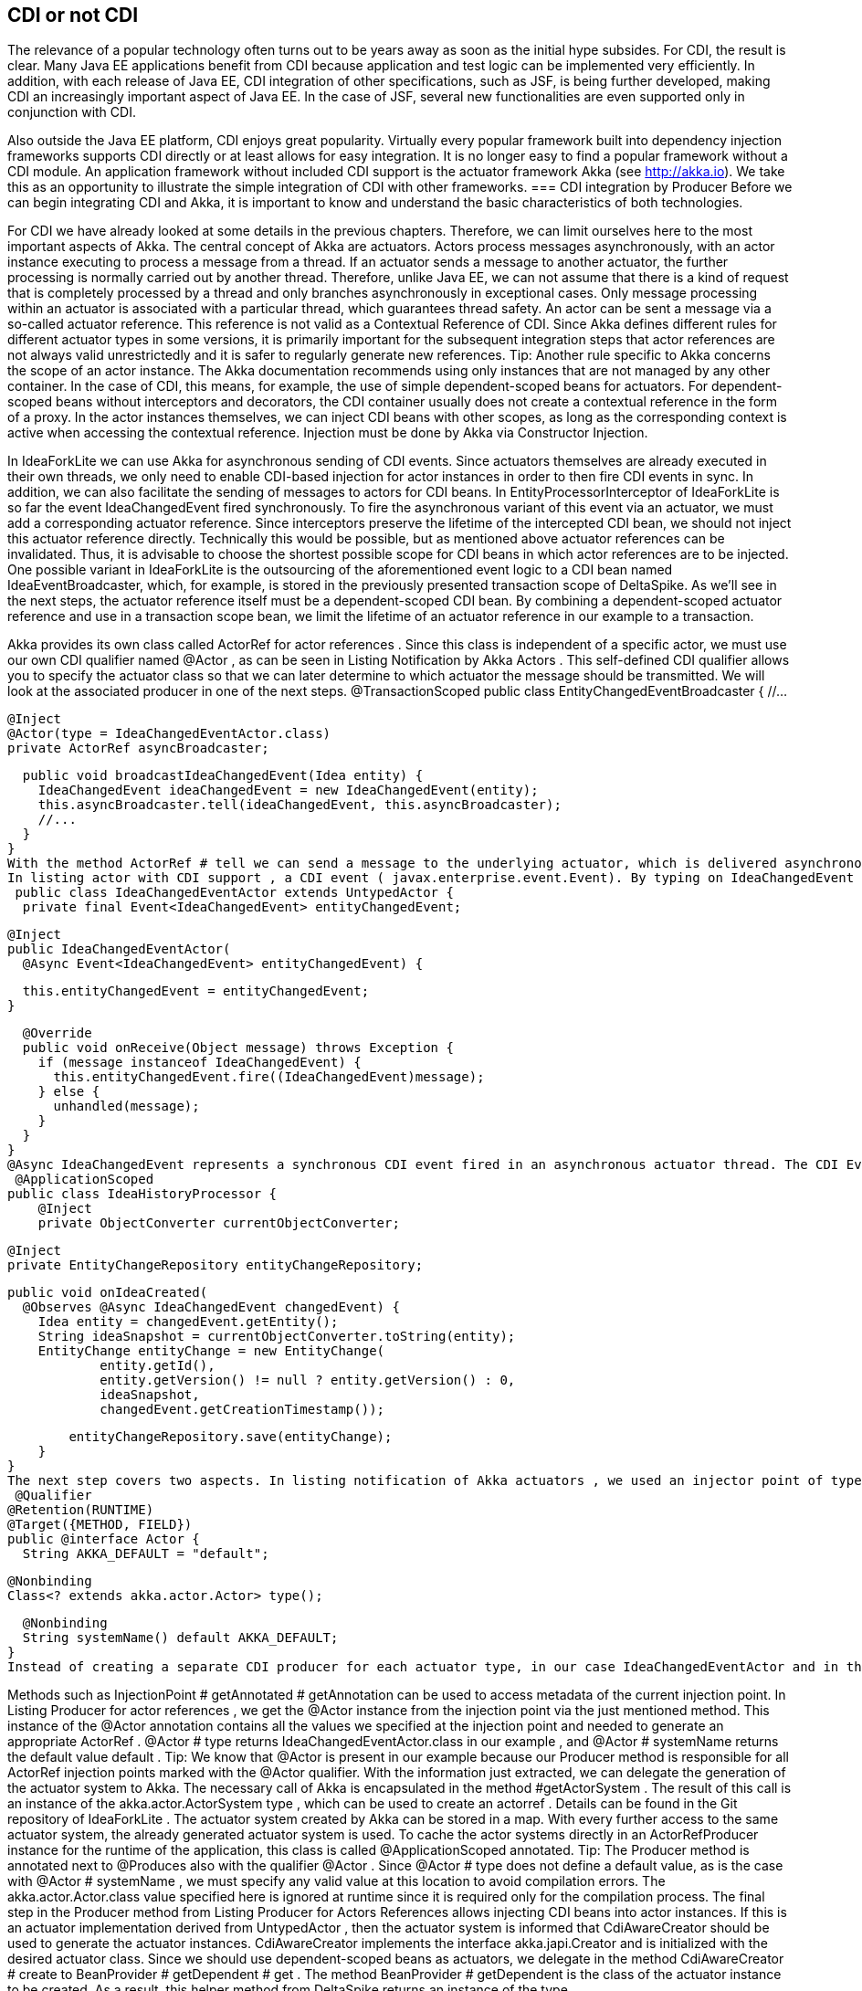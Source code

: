== CDI or not CDI
The relevance of a popular technology often turns out to be years away as soon as the initial hype subsides. For CDI, the result is clear. Many Java EE applications benefit from CDI because application and test logic can be implemented very efficiently. In addition, with each release of Java EE, CDI integration of other specifications, such as JSF, is being further developed, making CDI an increasingly important aspect of Java EE. In the case of JSF, several new functionalities are even supported only in conjunction with CDI.
 

Also outside the Java EE platform, CDI enjoys great popularity. Virtually every popular framework built into dependency injection frameworks supports CDI directly or at least allows for easy integration. It is no longer easy to find a popular framework without a CDI module. An application framework without included CDI support is the actuator framework Akka (see http://akka.io). We take this as an opportunity to illustrate the simple integration of CDI with other frameworks.
=== CDI integration by Producer
Before we can begin integrating CDI and Akka, it is important to know and understand the basic characteristics of both technologies.
 

For CDI we have already looked at some details in the previous chapters. Therefore, we can limit ourselves here to the most important aspects of Akka. The central concept of Akka are actuators. Actors process messages asynchronously, with an actor instance executing to process a message from a thread. If an actuator sends a message to another actuator, the further processing is normally carried out by another thread. Therefore, unlike Java EE, we can not assume that there is a kind of request that is completely processed by a thread and only branches asynchronously in exceptional cases. Only message processing within an actuator is associated with a particular thread, which guarantees thread safety. An actor can be sent a message via a so-called actuator reference. This reference is not valid as a Contextual Reference of CDI. Since Akka defines different rules for different actuator types in some versions, it is primarily important for the subsequent integration steps that actor references are not always valid unrestrictedly and it is safer to regularly generate new references.
Tip: Another rule specific to Akka concerns the scope of an actor instance. The Akka documentation recommends using only instances that are not managed by any other container. In the case of CDI, this means, for example, the use of simple dependent-scoped beans for actuators. For dependent-scoped beans without interceptors and decorators, the CDI container usually does not create a contextual reference in the form of a proxy. In the actor instances themselves, we can inject CDI beans with other scopes, as long as the corresponding context is active when accessing the contextual reference. Injection must be done by Akka via Constructor Injection.
 

In IdeaForkLite we can use Akka for asynchronous sending of CDI events. Since actuators themselves are already executed in their own threads, we only need to enable CDI-based injection for actor instances in order to then fire CDI events in sync. In addition, we can also facilitate the sending of messages to actors for CDI beans. In EntityProcessorInterceptor of IdeaForkLite is so far the event IdeaChangedEvent fired synchronously. To fire the asynchronous variant of this event via an actuator, we must add a corresponding actuator reference. Since interceptors preserve the lifetime of the intercepted CDI bean, we should not inject this actuator reference directly. Technically this would be possible, but as mentioned above actuator references can be invalidated. Thus, it is advisable to choose the shortest possible scope for CDI beans in which actor references are to be injected. One possible variant in IdeaForkLite is the outsourcing of the aforementioned event logic to a CDI bean named IdeaEventBroadcaster, which, for example, is stored in the previously presented transaction scope of DeltaSpike. As we'll see in the next steps, the actuator reference itself must be a dependent-scoped CDI bean. By combining a dependent-scoped actuator reference and use in a transaction scope bean, we limit the lifetime of an actuator reference in our example to a transaction.
 

Akka provides its own class called ActorRef for actor references . Since this class is independent of a specific actor, we must use our own CDI qualifier named @Actor , as can be seen in Listing Notification by Akka Actors . This self-defined CDI qualifier allows you to specify the actuator class so that we can later determine to which actuator the message should be transmitted. We will look at the associated producer in one of the next steps.
 @TransactionScoped
public class EntityChangedEventBroadcaster {
  //...

  @Inject
  @Actor(type = IdeaChangedEventActor.class)
  private ActorRef asyncBroadcaster;

  public void broadcastIdeaChangedEvent(Idea entity) {
    IdeaChangedEvent ideaChangedEvent = new IdeaChangedEvent(entity);
    this.asyncBroadcaster.tell(ideaChangedEvent, this.asyncBroadcaster);
    //...
  }
}
With the method ActorRef # tell we can send a message to the underlying actuator, which is delivered asynchronously by Akka. The processing of the message thus transmitted can take place, for example, as in listing actor with CDI support . Akka's only requirement to implement a Java actor is the extension of the UntypedActor class , which specifies the #onReceive actor method . Each message to an actor is processed by this method in its own actor thread. 
In listing actor with CDI support , a CDI event ( javax.enterprise.event.Event). By typing on IdeaChangedEvent and the self-defined @Async qualifier, we can fire a specially qualified CDI event within the actor instance. Effective firing of the CDI event using the #fire method is synchronous. However, because the #onReceive method itself is executed asynchronously, firing the CDI event from the EntityChangedEventBroadcaster view is asynchronous and does not block its further execution. The qualifier @Async serves only to distinguish or to select this new event type.
 public class IdeaChangedEventActor extends UntypedActor {
  private final Event<IdeaChangedEvent> entityChangedEvent;

  @Inject
  public IdeaChangedEventActor(
    @Async Event<IdeaChangedEvent> entityChangedEvent) {

    this.entityChangedEvent = entityChangedEvent;
  }

  @Override
  public void onReceive(Object message) throws Exception {
    if (message instanceof IdeaChangedEvent) {
      this.entityChangedEvent.fire((IdeaChangedEvent)message);
    } else {
      unhandled(message);
    }
  }
}
@Async IdeaChangedEvent represents a synchronous CDI event fired in an asynchronous actuator thread. The CDI Event Observer, which appears in Listing CDI Event Observer for @Async IdeaChangedEvent, follows the traditional CDI Observer rules accordingly. The @Async qualifier limits the observer only to events fired in our case by IdeaChangedEventActor . Thus, the observer runs in the same thread as IdeaChangedEventActor , but in a different thread than EntityChangedEventBroadcaster . As a result, the execution of EntityProcessorInterceptor also becomes or the processing of the entire web request is not blocked.
 @ApplicationScoped
public class IdeaHistoryProcessor {
    @Inject
    private ObjectConverter currentObjectConverter;

    @Inject
    private EntityChangeRepository entityChangeRepository;

    public void onIdeaCreated(
      @Observes @Async IdeaChangedEvent changedEvent) {
        Idea entity = changedEvent.getEntity();
        String ideaSnapshot = currentObjectConverter.toString(entity);
        EntityChange entityChange = new EntityChange(
                entity.getId(),
                entity.getVersion() != null ? entity.getVersion() : 0,
                ideaSnapshot,
                changedEvent.getCreationTimestamp());

        entityChangeRepository.save(entityChange);
    }
}
The next step covers two aspects. In listing notification of Akka actuators , we used an injector point of type ActorRef . Since Akka currently does not have its own CDI module, we need a CDI producer for this type. As already mentioned, we need an additional CDI qualifier so that we can determine in the producer for which actuator type an actuator reference should be created. Listing Own CDI qualifier for actuators shows a possible variant of such a qualifier. So we do not need a CDI producer for every specific actuator type, just a generic producer for all ActorRef injection points , we need to mark all annotation members that are not needed for mapping to a generic producer method with @Nonbinding . In our example, we evaluate all the annotation members in the producer method ourselves and therefore have to annotate all with @Nonbinding .
 @Qualifier
@Retention(RUNTIME)
@Target({METHOD, FIELD})
public @interface Actor {
  String AKKA_DEFAULT = "default";

  @Nonbinding
  Class<? extends akka.actor.Actor> type();

  @Nonbinding
  String systemName() default AKKA_DEFAULT;
}
Instead of creating a separate CDI producer for each actuator type, in our case IdeaChangedEventActor and in the next section UserRegisteredEventActor , Listing Producer for actor references illustrates a generic producer method for all ActorRef injection points in combination with the qualifier @Actor . The actuator class required for this is first created in the CDI bean with @Actor # type , in our current example with @Actor (type = IdeaChangedEventActor.class), stated. In the previous CDI producers, we mostly used CDI qualifiers only for the assignment of injection point and producer. Such producers then generated an instance independent of the injection point, which was assigned to the injection point. In our current example, this is not possible because the result of the producer depends on metadata of the respective injection point. In other words, our producer method must evaluate the metadata of the injection point dynamically in order to obtain the required information from @Actor in this specific case . In other words, we need the metadata of the reference variables , in our example ActorRef asyncBroadcaster, evaluate before we can create a contextual instance, which is assigned to this reference variable by the CDI container. This approach may seem unnecessarily complicated at first glance, but is required whenever a generic producer for injection points of a type with different metadata is to be implemented. For such special cases, CDI defines the interface javax.enterprise.inject.spi.InjectionPoint . Each producer method for dependent-scoped beans can optionally use an InjectionPoint parameter to evaluate the definition of the particular injection point. Each time a producer method is called, the CDI container fills this parameter with an InjectionPointInstance that represents the current injection point .
 

Methods such as InjectionPoint # getAnnotated # getAnnotation can be used to access metadata of the current injection point. In Listing Producer for actor references , we get the @Actor instance from the injection point via the just mentioned method. This instance of the @Actor annotation contains all the values ​​we specified at the injection point and needed to generate an appropriate ActorRef . @Actor # type returns IdeaChangedEventActor.class in our example , and @Actor # systemName returns the default value default .
Tip: We know that @Actor is present in our example because our Producer method is responsible for all ActorRef injection points marked with the @Actor qualifier.
With the information just extracted, we can delegate the generation of the actuator system to Akka. The necessary call of Akka is encapsulated in the method #getActorSystem . The result of this call is an instance of the akka.actor.ActorSystem type , which can be used to create an actorref . Details can be found in the Git repository of IdeaForkLite . The actuator system created by Akka can be stored in a map. With every further access to the same actuator system, the already generated actuator system is used. To cache the actor systems directly in an ActorRefProducer instance for the runtime of the application, this class is called @ApplicationScoped annotated.
Tip: The Producer method is annotated next to @Produces also with the qualifier @Actor . Since @Actor # type does not define a default value, as is the case with @Actor # systemName , we must specify any valid value at this location to avoid compilation errors. The akka.actor.Actor.class value specified here is ignored at runtime since it is required only for the compilation process.
The final step in the Producer method from Listing Producer for Actors References allows injecting CDI beans into actor instances. If this is an actuator implementation derived from UntypedActor , then the actuator system is informed that CdiAwareCreator should be used to generate the actuator instances. CdiAwareCreator implements the interface akka.japi.Creator and is initialized with the desired actuator class. Since we should use dependent-scoped beans as actuators, we delegate in the method CdiAwareCreator # create to BeanProvider # getDependent # get . The method BeanProvider # getDependent is the class of the actuator instance to be created. As a result, this helper method from DeltaSpike returns an instance of the type org.apache.deltaspike.core.api.provider.DependentProvider . This data structure encapsulates the dependent-scoped instance together with the associated metadata, which is required for a later destruction of the instance by the call DependentProvider # destroy . By calling the method #get we provide the dependent-scoped instance to Akka.
 @ApplicationScoped
public class ActorRefProducer {
  private Map<String, ActorSystem> actorSystemMap =
    new HashMap<String, ActorSystem>();

  @Produces
  @Actor(type = akka.actor.Actor.class)
  protected ActorRef createActorRef(InjectionPoint injectionPoint) {
    final Actor actorQualifier = injectionPoint.getAnnotated()
      .getAnnotation(Actor.class);

    ActorSystem actorSystem = getActorSystem(actorQualifier.systemName());

    if (!UntypedActor.class.isAssignableFrom(actorQualifier.type())) {
      actorSystem.actorOf(Props.create(actorQualifier.type()));
    }
    return actorSystem.actorOf(Props.create(
      new CdiAwareCreator(actorQualifier.type())));
  }

  public ActorSystem getActorSystem(String actorSystemName) {
    ActorSystem actorSystem = actorSystemMap.get(actorSystemName);
    if (actorSystem == null || actorSystem.isTerminated()) {
      actorSystem = bootActorSystem(actorSystemName);
    }

    return actorSystem;
  }

  private synchronized ActorSystem bootActorSystem(
    String actorSystemName) {

    ActorSystem actorSystem = actorSystemMap.get(actorSystemName);
    if (actorSystem != null && !actorSystem.isTerminated()) {
      return actorSystem;
    }

    actorSystem = ActorSystem.create(actorSystemName);
    actorSystemMap.put(actorSystemName, actorSystem);
    return actorSystem;
  }

  @PreDestroy
  protected void cleanup() {
        for (ActorSystem actorSystem : actorSystemMap.values()) {
            if (!actorSystem.isTerminated()) {
                actorSystem.shutdown();
            }
        }
  }

  private static class CdiAwareCreator
    implements Creator<akka.actor.Actor> {

    private static final long serialVersionUID = 3739310463390426896L;

    private final Class<? extends akka.actor.Actor> actorClass;

    public CdiAwareCreator(Class<? extends akka.actor.Actor> actorClass) {
      this.actorClass = actorClass;
    }

    @Override
    public akka.actor.Actor create() throws Exception {
      return BeanProvider.getDependent(actorClass).get();
    }
  }
}
Akka internally registers the provided instance and creates the corresponding instance of the type ActorRef , which we finally return as result of the producer method. Producer methods in which information of the injection point is evaluated must produce dependent-scoped beans. Since Akka does not have an extended scope concept anyway, we do not have to consider any additional aspects when integrating both containers here.
 

The destruction of actor instances accepts Akka (at present) itself, whereby we can not call as usual DependentProvider # destroy . For this reason, we can use @PostConstruct in such integrated actors , but not @PreDestroy . If we annotated a callback method with @PreDestroy , then it would not be called.
 

However, we have to manually stop the generated actuator systems ourselves when shutting down the application. In the @PreDestroy callback method named ActorRefProducer # cleanup we call the method akka.actor.ActorSystem # shutdown on the respective instance.
 

Due to the integration of Akka and CDI beans, we have to change the scope of MonitoredStorage . So far we have assigned this CDI bean with @RequestScoped to the request context. However, the request context in an actor thread is not active and thus we have to use the @ApplicationScoped , for example , because it is always active. Of course, this change assumes that the bean is thread-safe.
 

In our CDI extension for the validation of application structures, we can add an additional check for actuators. Listing validation of actor beans shows an example of such validation. In our case, we check whether all actor classes are implemented explicitly or implicitly as dependent-scoped beans.
 public class AppStructureValidationExtension implements Extension {
  private List<String> violations = new ArrayList<String>();

  public void validateArtifacts(@Observes ProcessManagedBean pmb,
                                BeanManager beanManager) {
    Class beanClass = pmb.getAnnotatedBeanClass().getJavaClass();
    //...

    if (Actor.class.isAssignableFrom(beanClass)) {
      validateActor(beanClass,
        pmb.getAnnotatedBeanClass().getAnnotations(),
        beanManager);
    }
  }

  public void checkAndAddViolations(
    @Observes AfterDeploymentValidation afterDeploymentValidation) {

    //...
  }

  private void validateActor(Class beanClass, Set<Annotation> annotations,
                             BeanManager beanManager) {
    for (Annotation annotation : annotations) {
      if (beanManager.isScope(annotation.annotationType()) &&
        !Dependent.class.isAssignableFrom(annotation.annotationType())) {

        this.violations.add(
          "It isn't allowed to use " + annotation.annotationType() +
          " for Akka-Actors. " +
          "Please remove the annotation from " + beanClass.getName());
      }
    }
  }
}
 

In the second section of this chapter, we integrate CDI and Spring. In the accompanying examples, we also build on the integration with Akka.
=== Beans from other worlds
Over time, various dependency injection frameworks have emerged. Some even directly or indirectly inspired the CDI Expert Group in defining CDI. While, for example, JBoss Seam has been replaced by CDI and Apache DeltaSpike, projects such as Google Guice and the Spring Framework continue to exist alongside CDI. The functionality is similar for some of the available alternatives. CDI is often used in many Java EE applications, since CDI since Java EE 6 is part of the platform and leaves nothing to be desired compared to the alternatives.
 

As similar as the individual dependency injection frameworks are, so different are the associated ecosystems. Especially the Spring Framework has many extensions due to its long history. How useful or necessary the individual extensions are depends very much on the field of application. In many cases, the Spring Framework provides adapters for other technologies to make it easier to use these technologies. From the point of view of a Java EE application, it may therefore make sense to use such advantages if there is no equivalent extension for CDI. However, this is not a reason to switch completely a CDI-based application to another framework like Spring. As before, when integrating with Akka, we can leverage the advantages of both technologies through the strong extensibility of CDI. We can implement a portable extension that makes it possible to use spring beans in CDI beans. Such integration is widely known as CDI / Spring Bridge. Over the years, various bridges have emerged in the CDI community. The majority of these are unidirectional, but bidirectional implementations are also possible with restrictions.
 

In IdeaForkLite, we want to implement a rudimentary spring bridge that will allow unidirectional injection of spring beans into CDI beans. Over such a bridge are then Spring extensions in a primary CDI-based application, as it is IdeaForkLite , usable. Specifically, we will expand IdeaForkLite with Spring-Mail. Apart from that, such bridges can also be used for the step-by-step migration from Spring to CDI.
Tip: Bidirectional CDI / Spring bridges allow not only the injection of spring beans into CDI beans, but also the injection of CDI beans into spring beans. However, for both unidirectional and bi-directional bridges, a primary container must be defined. This is the first to start and is responsible for initializing the start process of the other container.
Starting from a simple basic configuration for Spring, we will start the Spring container with the help of a portable CDI extension and register a corresponding adapter as a CDI bean for each Spring Bean, which calls the call to the Spring container when creating a Contextual instance forwards. Launch Listing Spring via CDI Extension shows the framework for a CDI extension class called SpringBridgeExtension . As usual with CDI, this extension class must be activated in the service loader configuration file META-INF / services / javax.enterprise.inject.spi.Extension . After successfully launching the Spring container in the Observer method for AfterBeanDiscoveryEvent, we can assign the generated ConfigurableApplicationContext instance to an instance variable of the extension. In Listing Spring via CDI-Extension this variable is called springContext . Since the CDI container generates only one instance per application and extension class, we can access the stored spring context in various phases of the container lifecycle. In the AfterBeanDiscovery Observer, we can evaluate the Spring Bean definitions through the bean factory. However, we are only interested in self-created Spring Beans, which we implemented in our application. With the method AfterBeanDiscovery # addBean So let's just add CDI adapter beans to those spring beans whose packages do not start with org.springframework .
Tip: Especially in older EE servers, it may happen that instance variables in extension classes, in our case springContext , can only be used per Observer method. In such cases, class variables must be used. The only alternative would be a server update.
 public class SpringBridgeExtension implements Extension {
  private ConfigurableApplicationContext springContext;

  public void initContainerBridge(
    @Observes AfterBeanDiscovery abd, BeanManager beanManager) {

    springContext = bootContainer();

    for (String beanName : springContext.getBeanDefinitionNames()) {
      BeanDefinition beanDefinition = springContext.getBeanFactory()
        .getBeanDefinition(beanName);
      Class<?> beanClass = springContext.getType(beanName);

      if (!beanClass.getName().startsWith("org.springframework.")) {
        abd.addBean(createBeanAdapter(
          beanClass, beanName, beanDefinition,
          springContext, beanManager));
      }
    }
  }

  public void cleanup(@Observes BeforeShutdown beforeShutdown) {
    springContext.close();
  }

  private <T> Bean<T> createBeanAdapter(
    Class<T> beanClass, String beanName,
    BeanDefinition beanDefinition,
    ConfigurableApplicationContext applicationContext,
    BeanManager bm) {

    //...
  }

  private ConfigurableApplicationContext bootContainer() {
    //...
  }
}
The implementation of the #createBeanAdapter method from Listing CDI bean adapters for Spring Beans demonstrates that DeltaSpike also provides helpful concepts here. With AnnotatedTypeBuilder a can on the basis of any class AnnotatedType instance be generated. In our example, we could also use BeanManager # createAnnotatedType for this. However, we could use AnnotatedTypeBuilder to influence the generated result, for example to add or remove bean metadata. A similar builder named BeanBuilder is also available for javax.enterprise.inject.spi.Bean, With this builder, we modify various properties in Listing CDI to create bean adapters for Spring beans to make the adapters for the Spring bean work as efficiently as possible. For example, we use @Dependent as the scope annotation , because the Spring container is responsible for the scope of the spring beans. The reference to a Spring Bean published by the Spring Context will therefore continue to be used unchanged. The bean name is also inherited from Spring in our example. Since the Spring container fills the injection points of Spring Beans, we can in a further step with the method #injectionPoints Remove all injection points from the point of view of CDI. Up to this point, however, we only produce one empty adapter. Only by implementing and registering a ContextualLifecycle instance can we delegate to the Spring context when the CDI bean is created. In our case we call the implementation SpringAwareBeanLifecycle .
 private <T> Bean<T> createBeanAdapter(
  Class<T> beanClass, String beanName,
  BeanDefinition beanDefinition,
  ConfigurableApplicationContext applicationContext, BeanManager bm) {

  String beanScope = beanDefinition.getScope();
  ContextualLifecycle lifecycleAdapter =
    new SpringAwareBeanLifecycle(applicationContext, beanName, beanScope);

   beanClass = ProxyUtils.getUnproxiedClass(beanClass);
    return new BeanBuilder<T>(bm)
      .readFromType(new AnnotatedTypeBuilder<T>()
        .readFromType(beanClass).create())
      .name(beanName)
      .beanLifecycle(lifecycleAdapter)
      .injectionPoints(Collections.<InjectionPoint>emptySet())
      .scope(Dependent.class)
      .create();
}
SpringAwareBeanLifecycle from Listing Contextual Lifecycle for Spring Beans delegates management of bean instances to the Spring Context using the #getBean method . For the CDI container, the result is a simple dependent-scoped bean. Accordingly, the rules for dependent-scoped beans are implemented. The equivalent jumping scope is called a prototype scope. Thus, when destroying the contextual instance by the CDI container, we can only route the call to the #destroyBean method , if it is the prototype scope. Otherwise, the Spring Container must manage the lifetime of the corresponding Spring Bean, depending on the scope of the bean.
 class SpringAwareBeanLifecycle implements ContextualLifecycle {
  private final ConfigurableApplicationContext applicationContext;
  private final String beanName;
  private final boolean prototypeScope;

  public SpringAwareBeanLifecycle(
    ConfigurableApplicationContext applicationContext,
    String beanName, String scope) {

    this.applicationContext = applicationContext;
    this.beanName = beanName;
    this.prototypeScope = "prototype".equalsIgnoreCase(scope);
  }

  @Override
  public Object create(Bean bean, CreationalContext creationalContext) {
    return this.applicationContext.getBean(this.beanName);
  }

  @Override
  public void destroy(Bean bean, Object instance,
                      CreationalContext creationalContext) {

    if (this.prototypeScope) {
      this.applicationContext.getBeanFactory()
        .destroyBean(this.beanName, instance);
    }
  }
}
Our rudimentary CDI / Spring Bridge is hereby completed and we can implement our first Spring Bean, which we inject in a further step into a CDI Bean. As mentioned in the beginning we will use Spring-Mail for demonstration purposes. In practice, of course, it is obvious alternatives such as to evaluate Apache Commons Email, since this no additional container is required.
 

Listing Simple Spring Bean shows a simple implementation of a Spring Bean, which delegates effective sending to JavaMailSender # send from Spring-Mail. Since we only implement a Spring Bean in IdeaForkLite , we do not create our own module. That's why the CDI container also sees this bean. However, the CDI adapter bean for this spring bean gets the same type. So we have to make that class invisible to the CDI container. In our example we use @Exclude from DeltaSpike. Of course, this would not be necessary if we provide Spring Beans outside a BDA for CDI.
Tip: We must also consider a similar aspect from the perspective of the Spring container. If the Spring container saw all the IdeaForkLite's CDI beans , then we would register adapter beans for Spring beans that are already CDI beans and should only be visible to the CDI container. For this somewhat complicated-sounding cyclic constellation, there is a simple solution. For this we need to define in IdeaForkLite , besides configurations for Spring-Mail, the base package for Spring Beans of our application in the Spring configuration file named applicationContext.xml .
 @Exclude
public class SpringMailSender {
  @Autowired
  private JavaMailSender mailSender;

  public void send(String senderAddress, String recipientAddress,
                   String subject, String text) {
    SimpleMailMessage message = new SimpleMailMessage();
    message.setTo(recipientAddress);
    message.setFrom(senderAddress);
    message.setSubject(subject);
    message.setText(text);
    this.mailSender.send(message);
  }
}
The Spring Bean from Listing Simple Spring Bean can be injected in the next step in a CDI bean called MailService . Listing Injecting a Spring bean into a CDI bean makes it clear that the injection point is no different than a regular injection point for a CDI bean. The previously implemented CDI adapter bean is called at runtime if the CDI container wants to populate the injection point in MailService .
 @ApplicationScoped
public class MailService {
  @Inject
  private SpringMailSender mailSender;

  public void sendWelcomeMessage(User user) {
    String senderAddress = ConfigResolver
      .getProjectStageAwarePropertyValue(
        "ideafork.sender", "admin@ideafork.com");
    String subject = "Welcome " + user.getNickName();
    String text = "Welcome @ IdeaFork!";
    this.mailSender.send(senderAddress, user.getEmail(), subject, text);
  }
}
Based on this preliminary work, we can add another actor in IdeaForkLite , via which asynchronous emails can be sent after a successful registration. Again, we could trigger a synchronous CDI event with the @Async qualifier in the asynchronous actuator thread . This is not necessary for our use case and therefore we delegate mails asynchronously in the listing directly to the previously implemented mail service . In addition, we need an event called UserRegisteredEvent , which is shown in the same listing.
 public class UserRegisteredEvent extends EntityChangedEvent<User> {
    public UserRegisteredEvent(User createdEntity) {
        super(createdEntity);
    }
}

public class UserRegisteredEventActor extends UntypedActor {
  private final MailService mailService;

  @Inject
  public UserRegisteredEventActor(MailService mailService) {
    this.mailService = mailService;
  }

  @Override
  public void onReceive(Object message) throws Exception {
    if (message instanceof UserRegisteredEvent) {
      this.mailService.sendWelcomeMessage(((UserRegisteredEvent)message)
        .getEntity());
    } else {
      unhandled(message);
    }
  }
}
Via Constructor-Injection we can inject our MailService -Bean to send emails in the #onReceive method using this CDI bean and the Spring Bean behind it. In our example, we want to send a welcome message after a new user entity has been saved. 
The registration logic is in IdeaForkLite in the UserService # registerUser method . The excerpt illustrated in Listing CDI and Akka Events shows not only the advanced method but also the new UserRegisteredEventBroadcaster , which first triggers an asynchronous actor event via Akka and then a synchronous CDI event.
 @Service
public class UserService {
  //...

  @Inject
  private UserRegisteredEventBroadcaster userRegisteredEventBroadcaster;

  public User registerUser(User newUser) {
    if (userRepository.loadByEmail(newUser.getEmail()) == null) {
      newUser.setPassword(
        passwordManager.createPasswordHash(newUser.getPassword()));
      userRepository.save(newUser);
      User registeredUser = userRepository.findBy(newUser.getId());

      if (registeredUser != null) {
        userRegisteredEventBroadcaster
          .broadcastUserRegisteredEvent(registeredUser);
        return registeredUser;
      }
    }
    return null;
  }
}

@TransactionScoped
public class UserRegisteredEventBroadcaster {
    @Inject
    @Default
    private Event<UserRegisteredEvent> userRegisteredEvent;

    @Inject
    @Actor(type = UserRegisteredEventActor.class)
    private ActorRef asyncBroadcaster;

    public void broadcastUserRegisteredEvent(User entity) {
        UserRegisteredEvent userRegisteredEvent =
          new UserRegisteredEvent(entity);
        asyncBroadcaster.tell(userRegisteredEvent, this.asyncBroadcaster);
        userRegisteredEvent.fire(userRegisteredEvent);
    }
}
The implementation described so far works flawlessly, but has the disadvantage, especially in the case of unit tests, that whenever a registration is carried out an attempt is always made to send an e-mail. Instead, it would be enough for us to check whether an e-mail would be sent or whether the content is correct. Listing mail service for unit testing shows how we can enable the first case by creating a specialized CDI bean in the test package and overriding the #sendWelcomeMessage method . Since we use this CDI bean only in the test package in productive package of IdeaForkLite always the original mail service implementation services active because it there the class Test Mail Service does not exist. If we also do not want to use TestMailService for integration tests, then we could annotate the class additionally with @Exclude (ifProjectStage = ProjectStage.IntegrationTest.class) .
 @Specializes
public class TestMailService extends MailService {
    private AtomicInteger sentWelcomeMessageCount = new AtomicInteger();

    @Override
    public void sendWelcomeMessage(User user) {
        sentWelcomeMessageCount.incrementAndGet();
    }

    public Integer getSentWelcomeMessageCount() {
        int result = sentWelcomeMessageCount.get();
        if (result == 0) {
            return null;
        }
        return result;
    }
}
 

Finally, in our JUnit test, we can inject the TestMailService bean to verify the result after a successful registration attempt. Since we always send emails through an asynchronous actor thread, we have to put in a delay. There are several implementation options for this. In listing test with specialized mail service this is implemented with a RetryHelper . The full implementation is available in the Iditoflite git repository .
 @RunWith(CdiTestRunner.class)
public class IdeaForkBaseFlowTest {
  @Inject
  private RegistrationViewCtrl registrationViewCtrl;

  @Inject
  private TestMailService testMailService;

  @Inject
  private EntityChangeRepository entityChangeRepository;

  //...

  @Test
  public void flowFromRegistrationToIdeaPromotion() {
    registrationViewCtrl.getNewUser().setNickName("os890");
    registrationViewCtrl.getNewUser().setEmail("os890@test.org");
    registrationViewCtrl.getNewUser().setPassword("test");
    Class<? extends ViewConfig> navigationResult =
      registrationViewCtrl.register();

    //...

    int sentWelcomeMessageCount = getSentWelcomeMessageCount();
    Assert.assertEquals(1, sentWelcomeMessageCount);
  }

  private Integer getSentWelcomeMessageCount() {
    return new RetryHelper<Integer>() {
      @Override
      protected Integer execute() {
        Integer result = testMailService.getSentWelcomeMessageCount();

        if (result == null) {
          return 0;
        }
        return result;
      }
    }.start();
  }

  private abstract class RetryHelper<T> {
    //...
  }
}
 

Whether the integration of CDI and Spring described here makes sense depends on the requirements of a project. In our case we could for example have renounced Spring. Instead of Spring Mail, we could use alternatives such as Apache Commons Email. Therefore, in the evaluation phase, it should be examined whether the disadvantages of an additional container are acceptable compared to the benefits of the add-ons. Such disadvantages include, among other things, a higher complexity in the application through the use of another container, its configuration and integration. In addition, a certain overhead arises at runtime even after the longer start of the application and the slightly higher memory requirement should not be ignored either.